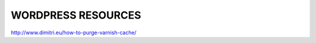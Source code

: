 .. _wp_resources:


WORDPRESS RESOURCES
===================

http://www.dimitri.eu/how-to-purge-varnish-cache/
